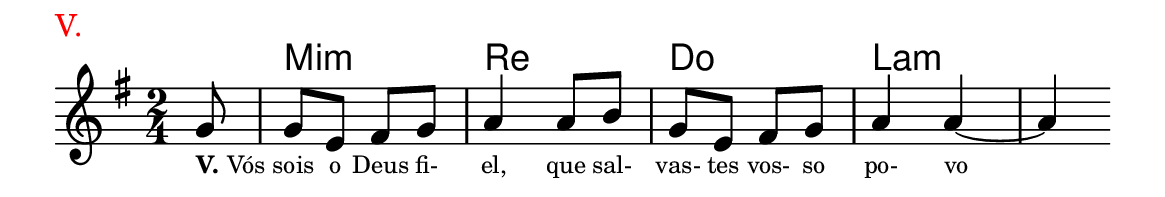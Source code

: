 \version "2.20.0"
#(set! paper-alist (cons '("linha" . (cons (* 148 mm) (* 25 mm))) paper-alist))

\paper {
  #(set-paper-size "linha")
  ragged-right = ##f
}

\language "portugues"


harmonia = \chordmode {
    \partial 8
%harmonia
  r8 mi2:m re do la:m~ la4:m 
%/harmonia
}
melodia = \fixed do' {
    \key mi \minor
    \time 2/4
    \partial 8
%recitação
  sol8
  sol mi fas sol
  la4 la8 si
  sol mi fas sol
  la4 la~
  la
  \bar ""
%/recitação
}
letra = \lyricmode {
    \teeny
    \tweak self-alignment-X #-1 \markup{\bold{V.} Vós}
    sois o Deus fi- el, que sal- vas- tes vos- so po- vo
    %\tweak self-alignment-X #-1 \markup{\bold{dei}-me por pie-}
    %\tweak self-alignment-X #-1 \markup{\bold{da}de e escu-}
    %\tweak self-alignment-X #-1 \markup{\bold{tai} minha ora-}
    %\tweak self-alignment-X #-1 \markup{\bold{ção!}}
}

\book {
  \paper {
      indent = 0\mm
      scoreTitleMarkup = \markup {
          \with-color #red
          \fromproperty #'header:piece
      }
  }
  \header {
    piece = "V."
    tagline = ""
  }
  \score {
    <<
      \new ChordNames {
        \set chordChanges = ##t
		\set noChordSymbol = ""
        \harmonia
      }
      \new Voice = "canto" { \melodia }
      \new Lyrics \lyricsto "canto" \letra
    >>
  }
}
